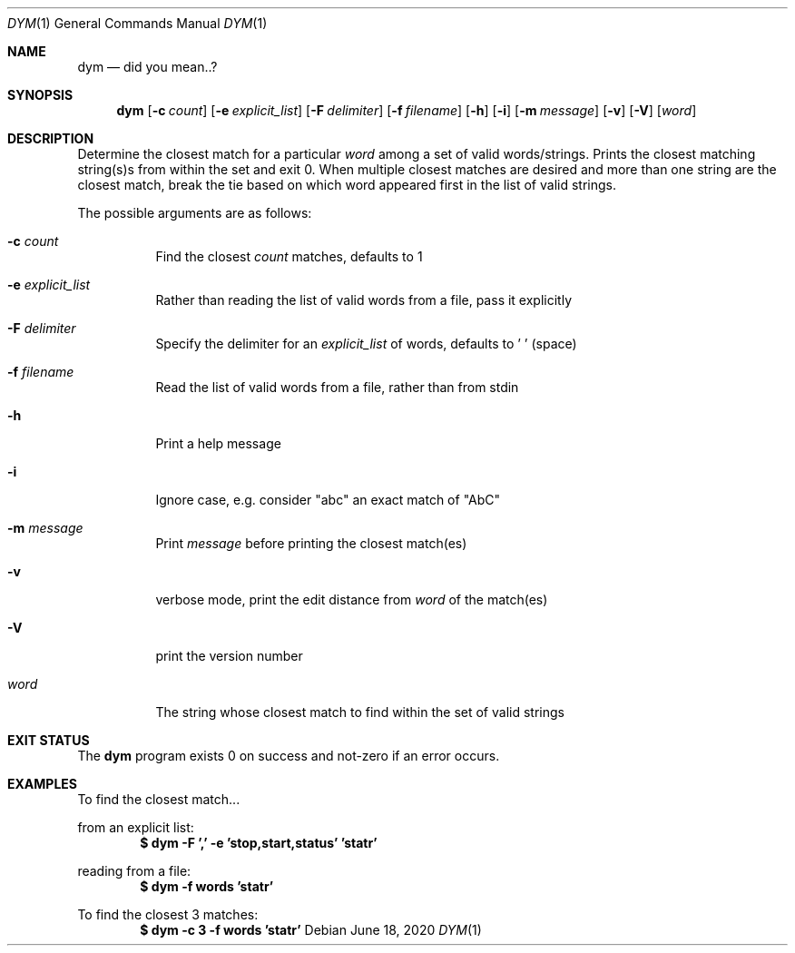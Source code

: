 .Dd June 18, 2020
.Dt DYM 1
.Os
.Sh NAME
.Nm dym
.Nd did you mean..?
.Sh SYNOPSIS
.Nm
.Op Fl c Ar count
.Op Fl e Ar explicit_list
.Op Fl F Ar delimiter
.Op Fl f Ar filename
.Op Fl h
.Op Fl i
.Op Fl m Ar message
.Op Fl v
.Op Fl V
.Op Ar word 
.Sh DESCRIPTION
Determine the closest match for a particular
.Ar word
among a set of valid
words/strings. Prints the closest matching string(s)s from within the set and
exit 0. When multiple closest matches are desired and more than one string are
the closest match, break the tie based on which word appeared first in the list
of valid strings.
.Pp
The possible arguments are as follows:
.Bl -tag -width Ds
.It Fl c Ar count
Find the closest
.Ar count
matches, defaults to 1
.It Fl e Ar explicit_list
Rather than reading the list of valid words from a file, pass it explicitly
.It Fl F Ar delimiter
Specify the delimiter for an
.Ar explicit_list
of words, defaults to ' ' (space)
.It Fl f Ar filename
Read the list of valid words from a file, rather than from stdin
.It Fl h
Print a help message
.It Fl i
Ignore case, e.g. consider
.Qq abc
an exact match of
.Qq AbC
.It Fl m Ar message
Print
.Ar message
before printing the closest match(es)
.It Fl v
verbose mode, print the edit distance from
.Ar word
of the match(es)
.It Fl V
print the version number
.It Ar word
The string whose closest match to find within the set of valid strings
.El
.Sh EXIT STATUS
The
.Nm
program exists 0 on success and not-zero if an error occurs.
.Sh EXAMPLES
To find the closest match...
.Pp
from an explicit list:
.Dl $ dym -F ',' -e 'stop,start,status' 'statr'
.Pp
reading from a file:
.Dl $ dym -f words 'statr'
.Pp
To find the closest 3 matches:
.Dl $ dym -c 3 -f words 'statr'
